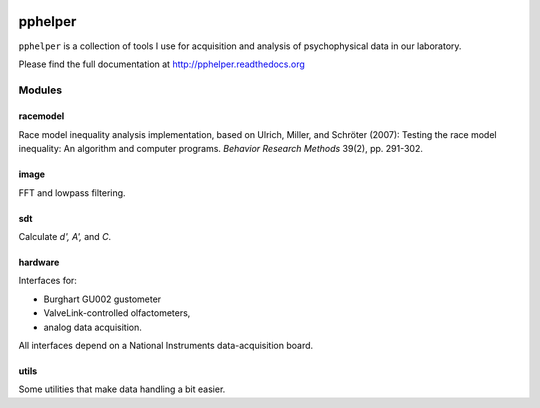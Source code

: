 |travis-ci| |rtd-latest|


========
pphelper
========

``pphelper`` is a collection of tools I use for acquisition and
analysis of psychophysical data in our laboratory.

Please find the full documentation at http://pphelper.readthedocs.org

*******
Modules
*******

racemodel
=========
Race model inequality analysis implementation,
based on Ulrich, Miller, and Schröter (2007):
Testing the race model inequality: An algorithm and computer programs.
*Behavior Research Methods* 39(2), pp. 291-302.

image
=====
FFT and lowpass filtering.

sdt
===
Calculate *d', A',* and *C*.

hardware
========
Interfaces for:

- Burghart GU002 gustometer
- ValveLink-controlled olfactometers,
- analog data acquisition.

All interfaces depend on a National Instruments data-acquisition board.

utils
=====
Some utilities that make data handling a bit easier.

.. |travis-ci| image:: https://secure.travis-ci.org/hoechenberger/pphelper.png?branch=master
.. _travis-ci: https://travis-ci.org/hoechenberger/pphelper

.. |travis-ci| image:: https://secure.travis-ci.org/hoechenberger/pphelper.png?branch=master
    :alt: Build Status
    :scale: 100%
    :target: https://travis-ci.org/hoechenberger/pphelper

.. |rtd-latest| image:: https://readthedocs.org/projects/pphelper/badge/?version=latest
    :alt: Documentation Status
    :scale: 100%
    :target: https://readthedocs.org/projects/pphelper

